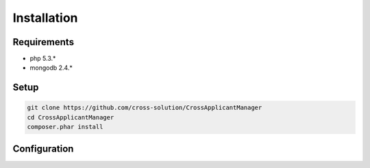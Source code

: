 Installation
============

Requirements
------------

* php 5.3.*
* mongodb 2.4.*

Setup
-----

.. code-block:: sh

  git clone https://github.com/cross-solution/CrossApplicantManager
  cd CrossApplicantManager
  composer.phar install


Configuration
-------------
